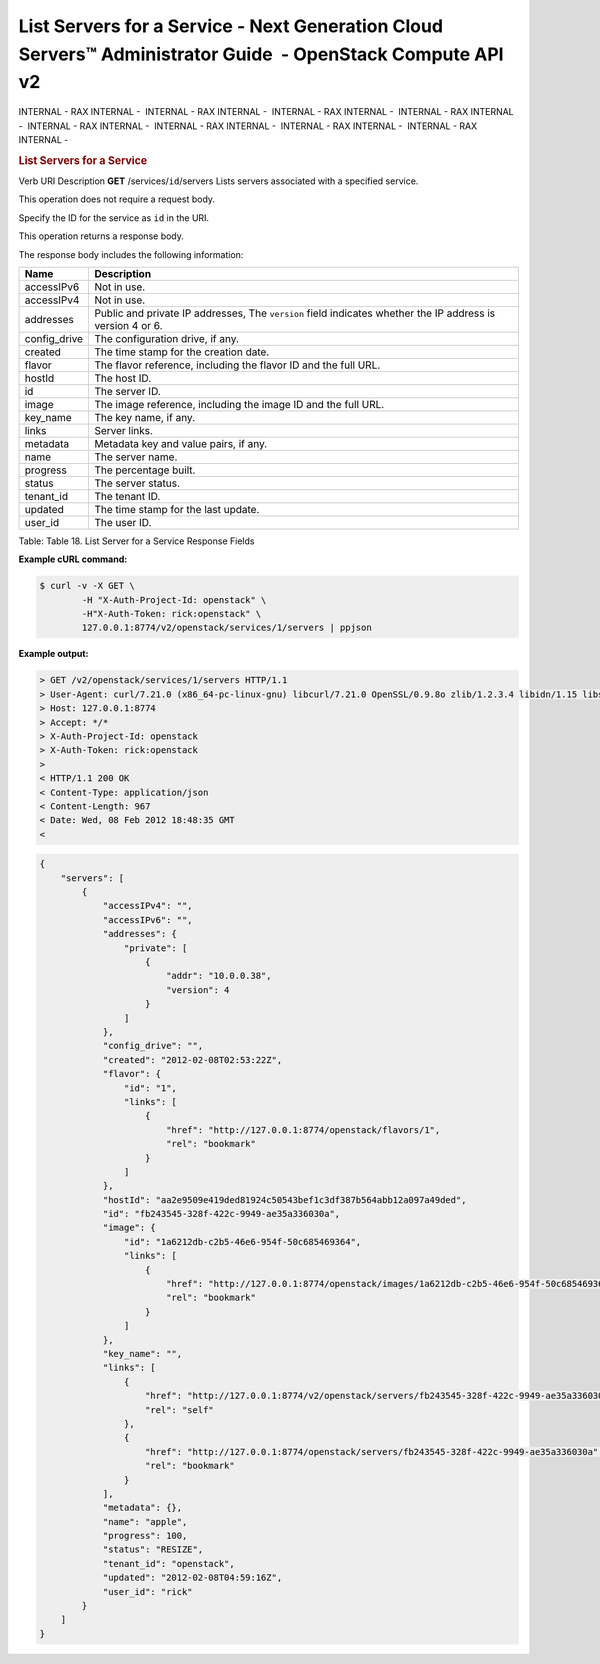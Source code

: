 ===========================================================================================================
List Servers for a Service - Next Generation Cloud Servers™ Administrator Guide  - OpenStack Compute API v2
===========================================================================================================

INTERNAL - RAX INTERNAL -  INTERNAL - RAX INTERNAL -  INTERNAL - RAX
INTERNAL -  INTERNAL - RAX INTERNAL -  INTERNAL - RAX INTERNAL
-  INTERNAL - RAX INTERNAL -  INTERNAL - RAX INTERNAL -  INTERNAL - RAX
INTERNAL - 

.. rubric::  List Servers for a Service
   :name: list-servers-for-a-service
   :class: title

Verb
URI
Description
**GET**
/services/``id``/servers
Lists servers associated with a specified service.

This operation does not require a request body.

Specify the ID for the service as ``id`` in the URI.

This operation returns a response body.

The response body includes the following information:

+----------------+-----------------------------------------------------------+
| Name           | Description                                               |
+================+===========================================================+
| accessIPv6     | Not in use.                                               |
+----------------+-----------------------------------------------------------+
| accessIPv4     | Not in use.                                               |
+----------------+-----------------------------------------------------------+
| addresses      | Public and private IP addresses, The ``version`` field    |
|                | indicates whether the IP address is version 4 or 6.       |
+----------------+-----------------------------------------------------------+
| config\_drive  | The configuration drive, if any.                          |
+----------------+-----------------------------------------------------------+
| created        | The time stamp for the creation date.                     |
+----------------+-----------------------------------------------------------+
| flavor         | The flavor reference, including the flavor ID and the     |
|                | full URL.                                                 |
+----------------+-----------------------------------------------------------+
| hostId         | The host ID.                                              |
+----------------+-----------------------------------------------------------+
| id             | The server ID.                                            |
+----------------+-----------------------------------------------------------+
| image          | The image reference, including the image ID and the full  |
|                | URL.                                                      |
+----------------+-----------------------------------------------------------+
| key\_name      | The key name, if any.                                     |
+----------------+-----------------------------------------------------------+
| links          | Server links.                                             |
+----------------+-----------------------------------------------------------+
| metadata       | Metadata key and value pairs, if any.                     |
+----------------+-----------------------------------------------------------+
| name           | The server name.                                          |
+----------------+-----------------------------------------------------------+
| progress       | The percentage built.                                     |
+----------------+-----------------------------------------------------------+
| status         | The server status.                                        |
+----------------+-----------------------------------------------------------+
| tenant\_id     | The tenant ID.                                            |
+----------------+-----------------------------------------------------------+
| updated        | The time stamp for the last update.                       |
+----------------+-----------------------------------------------------------+
| user\_id       | The user ID.                                              |
+----------------+-----------------------------------------------------------+

Table: Table 18. List Server for a Service Response Fields

**Example cURL command:**

.. code::  

    $ curl -v -X GET \
            -H "X-Auth-Project-Id: openstack" \
            -H"X-Auth-Token: rick:openstack" \
            127.0.0.1:8774/v2/openstack/services/1/servers | ppjson

**Example output:**

.. code::  

    > GET /v2/openstack/services/1/servers HTTP/1.1
    > User-Agent: curl/7.21.0 (x86_64-pc-linux-gnu) libcurl/7.21.0 OpenSSL/0.9.8o zlib/1.2.3.4 libidn/1.15 libssh2/1.2.6
    > Host: 127.0.0.1:8774
    > Accept: */*
    > X-Auth-Project-Id: openstack
    > X-Auth-Token: rick:openstack
    > 
    < HTTP/1.1 200 OK
    < Content-Type: application/json
    < Content-Length: 967
    < Date: Wed, 08 Feb 2012 18:48:35 GMT
    <

.. code::  

    {
        "servers": [
            {
                "accessIPv4": "", 
                "accessIPv6": "", 
                "addresses": {
                    "private": [
                        {
                            "addr": "10.0.0.38", 
                            "version": 4
                        }
                    ]
                }, 
                "config_drive": "", 
                "created": "2012-02-08T02:53:22Z", 
                "flavor": {
                    "id": "1", 
                    "links": [
                        {
                            "href": "http://127.0.0.1:8774/openstack/flavors/1", 
                            "rel": "bookmark"
                        }
                    ]
                }, 
                "hostId": "aa2e9509e419ded81924c50543bef1c3df387b564abb12a097a49ded", 
                "id": "fb243545-328f-422c-9949-ae35a336030a", 
                "image": {
                    "id": "1a6212db-c2b5-46e6-954f-50c685469364", 
                    "links": [
                        {
                            "href": "http://127.0.0.1:8774/openstack/images/1a6212db-c2b5-46e6-954f-50c685469364", 
                            "rel": "bookmark"
                        }
                    ]
                }, 
                "key_name": "", 
                "links": [
                    {
                        "href": "http://127.0.0.1:8774/v2/openstack/servers/fb243545-328f-422c-9949-ae35a336030a", 
                        "rel": "self"
                    }, 
                    {
                        "href": "http://127.0.0.1:8774/openstack/servers/fb243545-328f-422c-9949-ae35a336030a", 
                        "rel": "bookmark"
                    }
                ], 
                "metadata": {}, 
                "name": "apple", 
                "progress": 100, 
                "status": "RESIZE", 
                "tenant_id": "openstack", 
                "updated": "2012-02-08T04:59:16Z", 
                "user_id": "rick"
            }
        ]
    }
